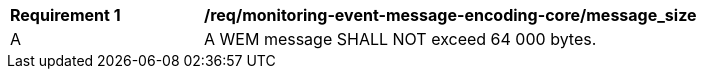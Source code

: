 [[req_monitoring-event-message-encoding-core_messsage_size]]
[width="90%",cols="2,6a"]
|===
^|*Requirement {counter:req-id}* |*/req/monitoring-event-message-encoding-core/message_size*
^|A |A WEM message SHALL NOT exceed 64 000 bytes.
|===
